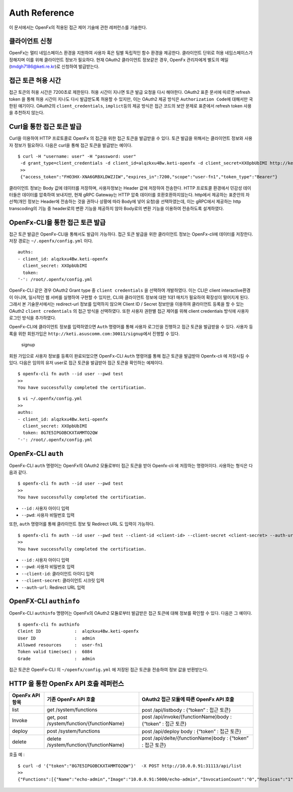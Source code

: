 Auth Reference
==============

이 문서에서는 OpenFx의 적용된 접근 제어 기술에 관한 레퍼런스를 기술한다.

클라이언트 신청
^^^^^^^^^^^^^^^

OpenFx는 멀티 네임스페이스 환경을 지원하여 사용자 혹은 팀별 독립적인
함수 환경을 제공한다. 클라이언트 단위로 허용 네임스페이스가 정해지며
이를 위해 클라이언트 정보가 필요하다. 현재 OAuth2 클라이언트 정보같은
경우, OpenFx 관리자에게 별도의 메일(tmdgh7186@keti.re.kr)로 신청하여
발급받는다.

접근 토큰 허용 시간
^^^^^^^^^^^^^^^^^^^

접근 토큰의 허용 시간은 7200초로 제한된다. 허용 시간이 지나면 토큰 발급
요청을 다시 해야한다. OAuth2 표준 문서에 따르면 refresh token 을 통해
허용 시간이 지나도 다시 발급받도록 허용할 수 있지만, 이는 OAuth2 제공
방식은 ``Authorization Code``\ 에 대해서만 국한된 얘기이다. OAuth2의
``client_credentials``, ``implict``\ 등의 제공 방식은 접근 코드의 보안
문제로 표준에서 refresh token 사용을 추천하지 않는다.

Curl을 통한 접근 토큰 발급
^^^^^^^^^^^^^^^^^^^^^^^^^^

Curl을 이용하여 HTTP 프로토콜로 OpenFx 의 접근을 위한 접근 토큰을
발급받을 수 있다. 토큰 발급을 위해서는 클라이언트 정보와 사용자 정보가
필요하다. 다음은 curl을 통해 접근 토큰을 발급받는 예이다.

::

    $ curl -H "username: user" -H "password: user" 
     -d grant_type=client_credentials -d client_id=alqzkxu4Bw.keti-openfx -d client_secret=XXOpbUbIMI http://keti.asuscomm.com:30011/token
     >> 
     {"access_token":"FHO3HX-XNA6GRBXLDWZJIW","expires_in":7200,"scope":"user-fn1","token_type":"Bearer"}

클라이언트 정보는 Body 값에 데이터를 저장하며, 사용자정보는 Header 값에
저장하여 전송한다. HTTP 프로토콜 환경에서 민감성 데이터들은 데이터를
압축하여 보내지만, 현재 gRPC Gateway는 HTTP 압축 데이터를
호환호환하지않는다. http에서 제공하는 표준안의 차선책(개인 정보는
Header에 전송하는 것을 권하나 상황에 따라 Body에 넣어 요청)을
선택하였는데, 이는 gRPC에서 제공하는 http transcoding의 기능 중
header로의 변환 기능을 제공하지 않아 Body로의 변환 기능을 이용하여
전송하도록 설계하였다.

OpenFx-CLI을 통한 접근 토큰 발급
^^^^^^^^^^^^^^^^^^^^^^^^^^^^^^^^

접근 토큰 발급은 OpenFx-CLI을 통해서도 발급이 가능하다. 접근 토큰 발급을
위한 클라이언트 정보는 OpenFx-cli에 데이터를 저장한다. 저장 경로는
``~/.openfx/config.yml`` 이다.

::

    auths:
    - client_id: alqzkxu4Bw.keti-openfx
      client_secret: XXOpbUbIMI
      token: 
    '-': /root/.openfx/config.yml

OpenFx-CLI 같은 경우 OAuth2 Grant type 중 ``client credentials`` 을
선택하여 개발하였다. 이는 CLI은 client interactive환경이 아니며,
일시적인 웹 서버를 실행하여 구현할 수 있지만, CLI와 클라이언트 정보에
대한 1대1 매치가 필요하여 확장성이 떨어지게 된다. 그래서 본
기술문서에서는 redirect-url 정보를 입력하지 않으며 Client ID / Secret
정보만을 이용하여 클라이언트 등록을 할 수 있는 OAuth2
``client credentials`` 의 접근 방식을 선택하였다. 또한 사용자 권한별
접근 제어를 위해 client credentials 방식에 사용자 로그인 방식을
추가하였다.

OpenFx-CLI에 클라이언트 정보를 입력하였으면 ``Auth`` 명령어를 통해
사용자 로그인을 진행하고 접근 토큰을 발급받을 수 있다. 사용자 등록을
위한 회원가입은 ``http://keti.asuscomm.com:30011/signup``\ 에서 진행할
수 있다.

.. figure:: ./signup.png
   :alt: signup

   signup
회원 가입으로 사용자 정보를 등록이 완료되었으면 OpenFx-CLI ``Auth``
명령어를 통해 접근 토큰을 발급받아 Openfx-cli 에 저장시킬 수 있다.
다음은 임의의 유저 user로 접근 토큰을 발급받아 접근 토큰을 확인하는
예제이다.

::

    $ openfx-cli fn auth --id user --pwd test
    >>
    You have successfully completed the certification.

::

    $ vi ~/.openfx/config.yml 
    >>
    auths:
    - client_id: alqzkxu4Bw.keti-openfx
      client_secret: XXOpbUbIMI
      token: 8G7E5IPGOBCKXTAMMTO2QW
    '-': /root/.openfx/config.yml

OpenFx-CLI ``auth``
^^^^^^^^^^^^^^^^^^^

OpenFx-CLI ``auth`` 명령어는 OpenFx의 OAuth2 모듈로부터 접근 토큰을 받아
Openfx-cli 에 저장하는 명령어이다. 사용하는 형식은 다음과 같다.

::

    $ openfx-cli fn auth --id user --pwd test
    >>
    You have successfully completed the certification.

-  ``--id`` : 사용자 아이디 입력
-  ``--pwd``: 사용자 비밀번호 입력

또한, ``auth`` 명령어를 통해 클라이언트 정보 및 Redirect URL 도 입력이
가능하다.

::

    $ openfx-cli fn auth --id user --pwd test --client-id <client-id> --client-secret <client-secret> --auth-url <url>
    >>
    You have successfully completed the certification.

-  ``--id`` : 사용자 아이디 입력
-  ``--pwd``: 사용자 비밀번호 입력
-  ``--client-id``: 클라이언트 아이디 입력
-  ``--client-secret``: 클라이언트 시크릿 입력
-  ``--auth-url``: Redirect URL 입력

OpenFX-CLI ``authinfo``
^^^^^^^^^^^^^^^^^^^^^^^

OpenFx-CLI ``authinfo`` 명령어는 OpenFx의 OAuth2 모듈로부터 발급받은
접근 토큰에 대해 정보를 확인할 수 있다. 다음은 그 예이다.

::

    $ openfx-cli fn authinfo
    Cleint ID             :  alqzkxu4Bw.keti-openfx
    User ID               :  admin
    Allowed resources     :  user-fn1
    Token valid time(sec) :  6084
    Grade                 :  admin

접근 토큰은 OpenFx-CLI 의 ``~/openfx/config.yml`` 에 저장된 접근 토큰을
전송하여 정보 값을 반환받는다.

HTTP 을 통한 OpenFx API 호출 레퍼런스
^^^^^^^^^^^^^^^^^^^^^^^^^^^^^^^^^^^^^

+---------------------------+---------------------------------------------+---------------------------------------------------------------+
| **OpenFx API** **항목**   | **기존** **OpenFx API** **호출**            | **OAuth2** **접근 모듈에 따른** **OpenFx API** **호출**       |
+===========================+=============================================+===============================================================+
| list                      | get /system/functions                       | post /api/listbody : {“token” : 접근 토큰}                    |
+---------------------------+---------------------------------------------+---------------------------------------------------------------+
| Invoke                    | get, post /system/function/{functionName}   | post /api/invoke/{functionName}body : {“token” : 접근 토큰}   |
+---------------------------+---------------------------------------------+---------------------------------------------------------------+
| deploy                    | post /system/functions                      | post /api/deploy body : {“token” : 접근 토큰}                 |
+---------------------------+---------------------------------------------+---------------------------------------------------------------+
| delete                    | delete /system/function/{functionName}      | post /api/delte/{functionName}body : {“token” : 접근 토큰}    |
+---------------------------+---------------------------------------------+---------------------------------------------------------------+

호출 예 :

::

    $ curl -d '{"token":"8G7E5IPGOBCKXTAMMTO2QW"}'  -X POST http://10.0.0.91:31113/api/list
    >>
    {"Functions":[{"Name":"echo-admin","Image":"10.0.0.91:5000/echo-admin","InvocationCount":"0","Replicas":"1","AvailableReplicas":"1","Annotations":{},"Labels":{"openfx_fn":"echo-admin","uid":"448324429","user":"user"}},{"Name":"echo-dev","Image":"10.0.0.91:5000/echo-dev","InvocationCount":"1","Replicas":"1","AvailableReplicas":"1","Annotations":{},"Labels":{"dev":"dev","openfx_fn":"echo-dev","user":"test"}}]}

